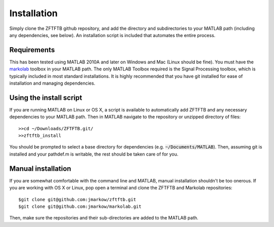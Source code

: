 Installation
=============

Simply clone the ZFTFTB github repository, and add the directory and subdirectories to your MATLAB path (including any dependencies, see below).  An installation script is included that automates the entire process.

Requirements
------------

This has been tested using MATLAB 2010A and later on Windows and Mac (Linux should be fine). You must have the `markolab <https://github.com/jmarkow/markolab/>`_ toolbox in your MATLAB path. The only MATLAB Toolbox required is the Signal Processing toolbox, which is typically included in most standard installations.  It is highly recommended that you have git installed for ease of installation and managing dependencies.

Using the install script
------------------------

If you are running MATLAB on Linux or OS X, a script is available to automatically add ZFTFTB and any necessary dependencies to your MATLAB path.  Then in MATLAB navigate to the repository or unzipped directory of files::

  >>cd ~/Downloads/ZFTFTB.git/
  >>zftftb_install

You should be prompted to select a base directory for dependencies (e.g. :code:`~/Documents/MATLAB`).  Then, assuming git is installed and your pathdef.m is writable, the rest should be taken care of for you.

Manual installation
-------------------

If you are somewhat comfortable with the command line and MATLAB, manual installation shouldn't be too onerous.  If you are working with OS X or Linux, pop open a terminal and clone the ZFTFTB and Markolab repositories::

  $git clone git@github.com:jmarkow/zftftb.git
  $git clone git@github.com:jmarkow/markolab.git

Then, make sure the repositories and their sub-directories are added to the MATLAB path.  
